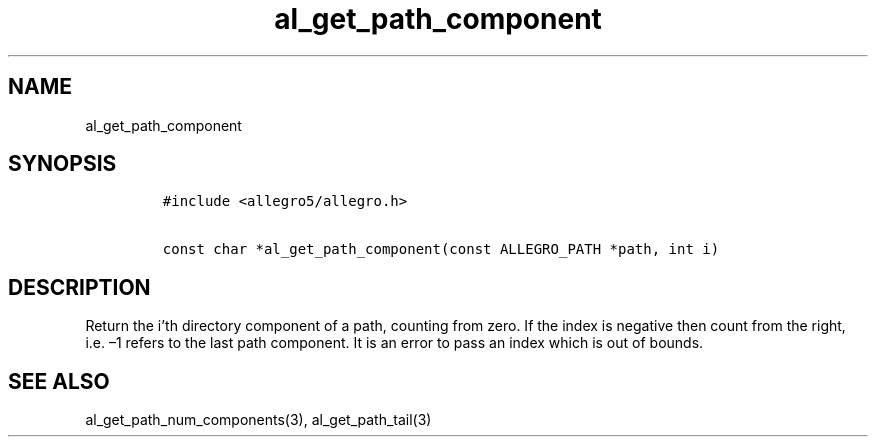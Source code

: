 .TH al_get_path_component 3 "" "Allegro reference manual"
.SH NAME
.PP
al_get_path_component
.SH SYNOPSIS
.IP
.nf
\f[C]
#include\ <allegro5/allegro.h>

const\ char\ *al_get_path_component(const\ ALLEGRO_PATH\ *path,\ int\ i)
\f[]
.fi
.SH DESCRIPTION
.PP
Return the i'th directory component of a path, counting from zero.
If the index is negative then count from the right, i.e.\ \[en]1
refers to the last path component.
It is an error to pass an index which is out of bounds.
.SH SEE ALSO
.PP
al_get_path_num_components(3), al_get_path_tail(3)
